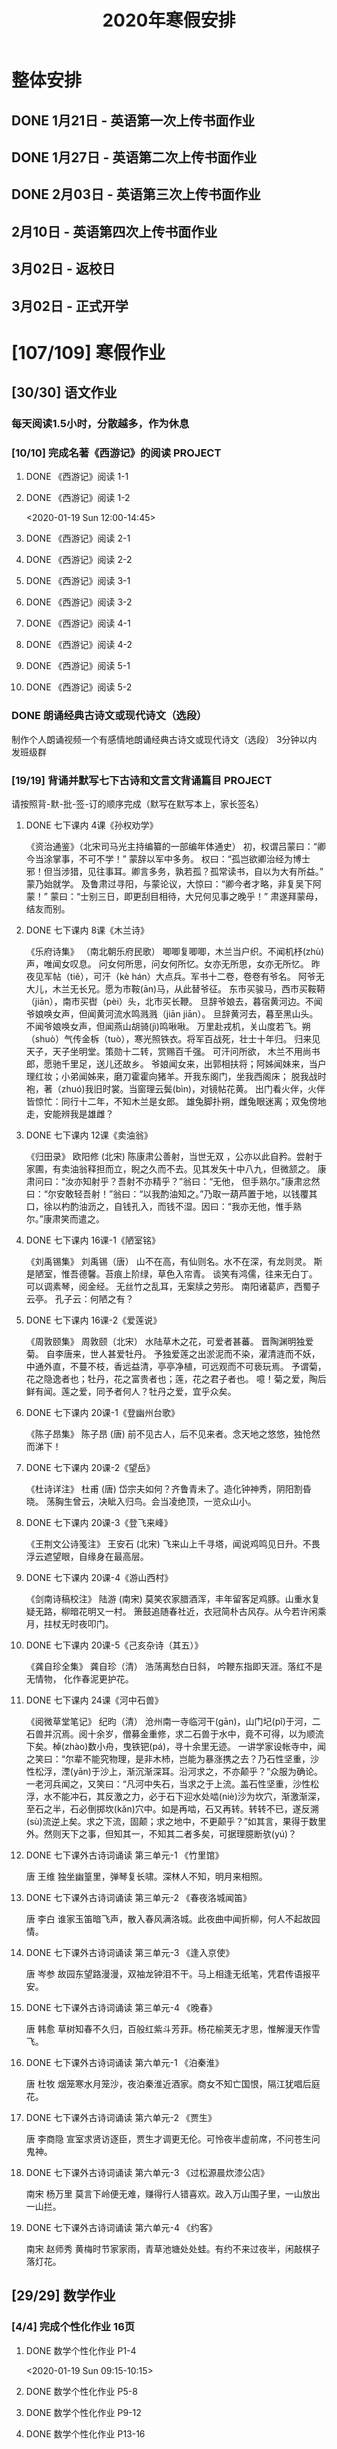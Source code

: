 #+TITLE: 2020年寒假安排
:PROPERTIES:
#+SEQ_TODO: TODO(t) INPROGRESS(p) | DONE(d) ABORT(a@/!)
#+TAGS:
#+STARTUP: logdrawer
#+STARTUP: content
#+STARTUP: hidestars
#+STARTUP: indent
#+CATEGORY: 牛牛
:END:

* 整体安排
:PROPERTIES:
:ID:       5F6BD819-3625-49A6-A429-991EFC6B6593
:END:
** DONE 1月21日 - 英语第一次上传书面作业
DEADLINE: <2020-01-20 Mon>
:PROPERTIES:
:ID:       2AC65C74-03CF-4B1C-839D-7E90CE2EFDA6
:END:
** DONE 1月27日 - 英语第二次上传书面作业
DEADLINE: <2020-01-27 Mon>
:PROPERTIES:
:ID:       4B358A62-80E1-49EF-9839-D0075987FE48
:END:
** DONE 2月03日 - 英语第三次上传书面作业
DEADLINE: <2020-02-03 Mon>
:PROPERTIES:
:ID:       BD4DE3F6-A904-4110-A745-F01FC0FCFAF0
:END:
** 2月10日 - 英语第四次上传书面作业
DEADLINE: <2020-02-10 Mon>
:PROPERTIES:
:ID:       4442725C-C914-4CF3-AA1A-EDE89ADF0753
:END:
** 3月02日 - 返校日 
DEADLINE: <2020-02-17 Mon>
:PROPERTIES:
:ID:       1A268F8A-128F-4C68-9EFB-98BD5FDA58AE
:END:
** 3月02日 - 正式开学
DEADLINE: <2020-02-17 Mon>
:PROPERTIES:
:ID:       CFEE5B29-59BD-4474-8AB5-F759FCC1626A
:END:
* [107/109] 寒假作业
:PROPERTIES:
:COOKIE_DATA: todo recursive
:ID:       75E80F08-43B9-47ED-A9B9-50689BC75786
:END:
** [30/30] 语文作业
:PROPERTIES:
:ID:       53C971E6-F0E9-4CDC-B89E-6EC874BB6FC8
:COOKIE_DATA: todo recursive
:END:
*** 每天阅读1.5小时，分散越多，作为休息
:PROPERTIES:
:ID:       CFB6ADA7-285A-4BFB-A3D4-5001980BA1DD
:END:
*** [10/10] 完成名著《西游记》的阅读                              :PROJECT:
:PROPERTIES:
:ID:       90395CD8-DA6D-48E8-9298-79801D9E82AD
:END:
:LOGBOOK:
- State "TODO"       from              [2020-01-18 Sat 21:59]
:END:
**** DONE 《西游记》阅读 1-1
SCHEDULED: <2020-01-18 Sat>
:PROPERTIES:
:ID:       6D43CD6C-A4B6-43F8-96C4-7D39B825B00D
:END:
:LOGBOOK:
- State "DONE"       from "TODO"       [2020-01-18 Sat 20:59]
- State "TODO"       from              [2020-01-18 Sat 12:40]
:END:
**** DONE 《西游记》阅读 1-2
:PROPERTIES:
:ID:       3122423A-0B33-4B56-BF63-84C87991B729
:END:
<2020-01-19 Sun 12:00-14:45>
**** DONE 《西游记》阅读 2-1
SCHEDULED: <2020-01-20 Mon 13:45-16:45>
:PROPERTIES:
:ID:       24A6785A-ED66-4AF0-892B-12E6E8A695C6
:END:
**** DONE 《西游记》阅读 2-2
SCHEDULED: <2020-01-21 Tue 12:00-14:30>
:PROPERTIES:
:ID:       59207515-1FFD-4D74-A031-DC1B3F7E9F41
:END:
**** DONE 《西游记》阅读 3-1
SCHEDULED: <2020-01-22 Wed 09:15-13:15>
:PROPERTIES:
:ID:       28CC199E-32E6-4CB1-AF28-B681D9934925
:END:
**** DONE 《西游记》阅读 3-2
SCHEDULED: <2020-01-23 Thu 09:15-12:30>
:PROPERTIES:
:ID:       1B2C7F73-3D60-4ADD-B657-85071BF92920
:END:
**** DONE 《西游记》阅读 4-1
SCHEDULED: <2020-01-23 Thu 18:45-21:00>
:PROPERTIES:
:ID:       FC3A6479-DB9F-4914-AED7-D0BEA4ADC16B
:END:
**** DONE 《西游记》阅读 4-2
SCHEDULED: <2020-01-24 Fri 11:15-15:00>
:PROPERTIES:
:ID:       DBABB94E-B3D0-4765-913A-6D198D419450
:END:
**** DONE 《西游记》阅读 5-1
SCHEDULED: <2020-01-25 Sat 10:00-13:15>
:PROPERTIES:
:ID:       8637731D-0234-4065-A7C9-508ED7FEF79B
:END:
**** DONE 《西游记》阅读 5-2
SCHEDULED: <2020-01-26 Sun 12:30-14:00>
:PROPERTIES:
:ID:       4FF5D3B3-2BAB-4B35-B62A-E233463B7CE0
:END:
*** DONE 朗诵经典古诗文或现代诗文（选段）
:PROPERTIES:
:ID:       BC962B69-31A6-42B6-A891-F145D0046561
:END:
:LOGBOOK:
- State "DONE"       from              [2020-01-18 Sat 12:45]
:END:
制作个人朗诵视频一个有感情地朗诵经典古诗文或现代诗文（选段）
3分钟以内
发班级群
*** [19/19] 背诵并默写七下古诗和文言文背诵篇目                    :PROJECT:
:PROPERTIES:
:ID:       1ACBA26E-2A81-4CEC-9723-1EC6AFE8C177
:END:
请按照背-默-批-签-订的顺序完成（默写在默写本上，家长签名）
**** DONE 七下课内 4课《孙权劝学》
SCHEDULED: <2020-01-20 Mon 20:15-21:00>
:PROPERTIES:
:ID:       24F595F6-6E1D-4023-BF65-6249EE000E00
:END:
:LOGBOOK:
- State "TODO"       from              [2020-01-18 Sat 21:31]
:END:
《资治通鉴》（北宋司马光主持编纂的一部编年体通史）
初，权谓吕蒙曰：“卿今当涂掌事，不可不学！”
蒙辞以军中多务。
权曰：“孤岂欲卿治经为博士邪！但当涉猎，见往事耳。卿言多务，孰若孤？孤常读书，自以为大有所益。”
蒙乃始就学。
及鲁肃过寻阳，与蒙论议，大惊曰：“卿今者才略，非复吴下阿蒙！”
蒙曰：“士别三日，即更刮目相待，大兄何见事之晚乎！”
肃遂拜蒙母，结友而别。
**** DONE 七下课内 8课《木兰诗》
SCHEDULED: <2020-01-21 Tue 15:00-16:30>
:PROPERTIES:
:ID:       49EC1DA1-4657-43DA-80F7-CB65A86E48A5
:END:
:LOGBOOK:
- State "TODO"       from              [2020-01-18 Sat 21:31]
:END:
《乐府诗集》 （南北朝乐府民歌）
唧唧复唧唧，木兰当户织。不闻机杼(zhù)声，唯闻女叹息。 
问女何所思，问女何所忆。女亦无所思，女亦无所忆。 昨夜见军帖（tiě），可汗（kè hán）大点兵。军书十二卷，卷卷有爷名。 阿爷无大儿，木兰无长兄。愿为市鞍(ān)马，从此替爷征。
东市买骏马，西市买鞍鞯（jiān），南市买辔（pèi）头，北市买长鞭。 旦辞爷娘去，暮宿黄河边。不闻爷娘唤女声，但闻黄河流水鸣溅溅（jiān jiān）。 旦辞黄河去，暮至黑山头。不闻爷娘唤女声，但闻燕山胡骑(jì)鸣啾啾。 
万里赴戎机，关山度若飞。朔（shuò）气传金柝（tuò），寒光照铁衣。将军百战死，壮士十年归。 
归来见天子，天子坐明堂。策勋十二转，赏赐百千强。 可汗问所欲， 木兰不用尚书郎，愿驰千里足，送儿还故乡。 
爷娘闻女来，出郭相扶将；阿姊闻妹来，当户理红妆；小弟闻姊来，磨刀霍霍向猪羊。开我东阁门，坐我西阁床； 脱我战时袍，著（zhuó)我旧时裳。当窗理云鬓(bìn)，对镜帖花黄。 出门看火伴，火伴皆惊忙：同行十二年，不知木兰是女郎。 
雄兔脚扑朔，雌兔眼迷离；双兔傍地走，安能辨我是雄雌？
**** DONE 七下课内 12课《卖油翁》
SCHEDULED: <2020-01-20 Mon 18:00-19:15>
:PROPERTIES:
:ID:       ACC369DC-48CE-4AFC-8C15-3CF2B9A01F19
:END:
《归田录》    欧阳修 (北宋)
陈康肃公善射，当世无双 ，公亦以此自矜。尝射于家圃，有卖油翁释担而立，睨之久而不去。见其发矢十中八九，但微颔之。
康肃问曰：“汝亦知射乎？吾射不亦精乎？”翁曰：“无他， 但手熟尔。”康肃忿然曰：“尔安敢轻吾射！”翁曰：“以我酌油知之。”乃取一葫芦置于地，以钱覆其口，徐以杓酌油沥之，自钱孔入，而钱不湿。因曰：“我亦无他，惟手熟尔。”康肃笑而遣之。
**** DONE 七下课内 16课-1《陋室铭》
SCHEDULED: <2020-01-22 Wed 13:30-14:15>
:PROPERTIES:
:ID:       FDDA31CE-4797-4623-8026-83C0A63181E2
:END:
《刘禹锡集》  刘禹锡（唐）
山不在高，有仙则名。水不在深，有龙则灵。
斯是陋室，惟吾德馨。苔痕上阶绿，草色入帘青。
谈笑有鸿儒，往来无白丁。
可以调素琴，阅金经。
无丝竹之乱耳，无案牍之劳形。
南阳诸葛庐，西蜀子云亭。
孔子云：何陋之有？
**** DONE 七下课内 16课-2《爱莲说》
SCHEDULED: <2020-01-23 Thu 17:15-17:45>
:PROPERTIES:
:ID:       20DF5E82-0646-456B-9789-FF974CEC0DF4
:END:
《周敦颐集》 周敦颐（北宋）
水陆草木之花，可爱者甚蕃。
晋陶渊明独爱菊。
自李唐来，世人甚爱牡丹。
予独爱莲之出淤泥而不染，濯清涟而不妖，中通外直，不蔓不枝，香远益清，亭亭净植，可远观而不可亵玩焉。
予谓菊，花之隐逸者也；牡丹，花之富贵者也；莲，花之君子者也。
噫！菊之爱，陶后鲜有闻。莲之爱，同予者何人？牡丹之爱，宜乎众矣。
**** DONE 七下课内 20课-1《登幽州台歌》
SCHEDULED: <2020-01-24 Fri 15:45-16:15>
:PROPERTIES:
:ID:       FF291542-49BA-48B0-AD2E-D97EBD786CE5
:END:
《陈子昂集》 陈子昂 (唐)
前不见古人，后不见来者。念天地之悠悠，独怆然而涕下！
**** DONE 七下课内 20课-2《望岳》
SCHEDULED: <2020-01-24 Fri 16:15-16:45>
:PROPERTIES:
:ID:       1EE018A5-A6CF-4109-9D66-BD121370EDC7
:END:
《杜诗详注》  杜甫 (唐)
岱宗夫如何？齐鲁青未了。造化钟神秀，阴阳割昏晓。
荡胸生曾云，决眦入归鸟。会当凌绝顶，一览众山小。
**** DONE 七下课内 20课-3《登飞来峰》
SCHEDULED: <2020-01-25 Sat 15:15-15:45>
:PROPERTIES:
:ID:       D8742D6F-CC66-4280-A396-D0910E6C8A2C
:END:
《王荆文公诗笺注》  王安石 (北宋)
飞来山上千寻塔，闻说鸡鸣见日升。不畏浮云遮望眼，自缘身在最高层。
**** DONE 七下课内 20课-4《游山西村》
SCHEDULED: <2020-01-25 Sat 15:45-16:15>
:PROPERTIES:
:ID:       4425EFD1-D7CE-4749-B5B0-6DBF56701060
:END:
《剑南诗稿校注》  陆游 (南宋)
莫笑农家腊酒浑，丰年留客足鸡豚。山重水复疑无路，柳暗花明又一村。
箫鼓追随春社近，衣冠简朴古风存。从今若许闲乘月，拄杖无时夜叩门。
**** DONE 七下课内 20课-5《己亥杂诗（其五）》
SCHEDULED: <2020-01-26 Sun 10:00-10:30>
:PROPERTIES:
:ID:       7457FAD2-894B-4EB5-AD95-4F93AB6FDF11
:END:
《龚自珍全集》 龚自珍（清）
浩荡离愁白日斜， 吟鞭东指即天涯。落红不是无情物， 化作春泥更护花。
**** DONE 七下课内 24课《河中石兽》
SCHEDULED: <2020-01-26 Sun 10:30-11:45>
:PROPERTIES:
:ID:       C1BCA3E2-C264-4CD3-A6A9-AD2D2D2F3E75
:END:
:LOGBOOK:
- State "TODO"       from              [2020-01-18 Sat 21:41]
:END:
《阅微草堂笔记》 纪昀（清）
沧州南一寺临河干(gān)，山门圮(pǐ)于河，二石兽并沉焉。阅十余岁，僧募金重修，求二石兽于水中，竟不可得，以为顺流下矣。棹(zhào)数小舟，曳铁钯(pá)，寻十余里无迹。
一讲学家设帐寺中，闻之笑曰：“尔辈不能究物理，是非木杮，岂能为暴涨携之去？乃石性坚重，沙性松浮，湮(yān)于沙上，渐沉渐深耳。沿河求之，不亦颠乎？”众服为确论。
一老河兵闻之，又笑曰：“凡河中失石，当求之于上流。盖石性坚重，沙性松浮，水不能冲石，其反激之力，必于石下迎水处啮(niè)沙为坎穴，渐激渐深，至石之半，石必倒掷坎(kǎn)穴中。如是再啮，石又再转。转转不已，遂反溯(sù)流逆上矣。求之下流，固颠；求之地中，不更颠乎？”如其言，果得于数里外。然则天下之事，但知其一，不知其二者多矣，可据理臆断欤(yú)？
**** DONE 七下课外古诗词诵读 第三单元-1 《竹里馆》
SCHEDULED: <2020-01-27 Mon 10:00-10:15>
:PROPERTIES:
:ID:       8A2D7A15-5108-4375-AC6E-127925CA2318
:END:
:LOGBOOK:
- State "TODO"       from              [2020-01-18 Sat 22:02]
:END:
唐  王维
独坐幽篁里，弹琴复长啸。深林人不知，明月来相照。
**** DONE 七下课外古诗词诵读 第三单元-2 《春夜洛城闻笛》
SCHEDULED: <2020-01-27 Mon 10:15-10:30>
:PROPERTIES:
:ID:       A6B322D0-6988-4F7F-8607-DC03D750E48F
:END:
:LOGBOOK:
- State "TODO"       from              [2020-01-18 Sat 22:03]
:END:
唐   李白
谁家玉笛暗飞声，散入春风满洛城。此夜曲中闻折柳，何人不起故园情。
**** DONE 七下课外古诗词诵读 第三单元-3 《逢入京使》
SCHEDULED: <2020-01-27 Mon 10:30-10:45>
:PROPERTIES:
:ID:       875470A1-C8B0-4EA2-A186-0FA0083BB581
:END:
:LOGBOOK:
- State "TODO"       from              [2020-01-18 Sat 22:03]
:END:
唐  岑参
故园东望路漫漫，双袖龙钟泪不干。马上相逢无纸笔，凭君传语报平安。
**** DONE 七下课外古诗词诵读 第三单元-4 《晚春》
SCHEDULED: <2020-01-27 Mon 10:45-11:00>
:PROPERTIES:
:ID:       7554642A-B987-465F-91F2-6E59351AE3A2
:END:
:LOGBOOK:
- State "TODO"       from              [2020-01-18 Sat 22:03]
:END:
唐   韩愈
草树知春不久归，百般红紫斗芳菲。杨花榆荚无才思，惟解漫天作雪飞。
**** DONE 七下课外古诗词诵读 第六单元-1 《泊秦淮》
SCHEDULED: <2020-01-28 Tue 14:00-14:45>
:PROPERTIES:
:ID:       8BECCDD2-B45B-4C6C-9E81-191B28850111
:END:
:LOGBOOK:
- State "TODO"       from              [2020-01-18 Sat 22:08]
:END:
唐   杜牧
烟笼寒水月笼沙，夜泊秦淮近酒家。商女不知亡国恨，隔江犹唱后庭花。
**** DONE 七下课外古诗词诵读 第六单元-2 《贾生》
SCHEDULED: <2020-01-28 Tue 14:00-14:45>
:PROPERTIES:
:ID:       579BFE87-BC51-4363-8BC9-F856A9273F35
:END:
:LOGBOOK:
- State "TODO"       from              [2020-01-18 Sat 22:09]
:END:
唐  李商隐
宣室求贤访逐臣，贾生才调更无伦。可怜夜半虚前席，不问苍生问鬼神。
**** DONE 七下课外古诗词诵读 第六单元-3 《过松源晨炊漆公店》
SCHEDULED: <2020-01-28 Tue 14:00-14:45>
:PROPERTIES:
:ID:       997B46EE-F4BC-4652-A8CC-901E91908EB7
:END:
:LOGBOOK:
- State "TODO"       from              [2020-01-18 Sat 22:10]
:END:
南宋 杨万里
莫言下岭便无难，赚得行人错喜欢。政入万山围子里，一山放出一山拦。
**** DONE 七下课外古诗词诵读 第六单元-4 《约客》
SCHEDULED: <2020-01-28 Tue 14:00-14:45>
:PROPERTIES:
:ID:       24D84536-94B3-4159-AB5E-8F89B2D896D8
:END:
:LOGBOOK:
- State "TODO"       from              [2020-01-18 Sat 22:09]
:END:
南宋 赵师秀
黄梅时节家家雨，青草池塘处处蛙。有约不来过夜半，闲敲棋子落灯花。
** [29/29] 数学作业
:PROPERTIES:
:ID:       FA77F583-A811-4954-969A-3B673A20AD3E
:COOKIE_DATA: todo recursive
:END:
*** [4/4] 完成个性化作业 16页
:PROPERTIES:
:ID:       5B61412A-8254-475F-B7A9-2BA9465B0FE5
:END:
**** DONE 数学个性化作业 P1-4
:PROPERTIES:
:ID:       3F1D77CF-B97C-4074-B4CA-1E1316BA4FF2
:END:
<2020-01-19 Sun 09:15-10:15>
:PROPERTIES:
:ID:       222C34F6-9559-40EE-8337-BB958081FA69
:END:
:LOGBOOK:
- State "DONE"       from "TODO"       [2020-01-19 Sun 14:21]
- State "TODO"       from              [2020-01-18 Sat 22:21]
:END:
**** DONE 数学个性化作业 P5-8
:PROPERTIES:
:ID:       E7ADDA8F-0AA5-48BD-8E9B-661AD36DC258
:END:
:LOGBOOK:
- State "TODO"       from              [2020-01-18 Sat 22:21]
:END:
**** DONE 数学个性化作业 P9-12
SCHEDULED: <2020-01-28 Tue 10:45-11:30>
:PROPERTIES:
:ID:       F984ADC6-0F52-43C7-A2AD-779D410015DD
:END:
:LOGBOOK:
- State "TODO"       from              [2020-01-18 Sat 22:21]
:END:
**** DONE 数学个性化作业 P13-16
SCHEDULED: <2020-01-29 Wed 12:15-13:00>
:PROPERTIES:
:ID:       B9EBEE99-31E1-469A-BBF0-D20478B35E3F
:END:
*** [18/18] 预习7下全部和八上19.1和19.2
:PROPERTIES:
:ID:       ABDFF9B7-51C0-4783-B66D-D3C8AAB2DDD2
:END:
- 要求
  - 教科书书本上的例题一定要做完之后再对照每一步（可以写上章节和题号不抄题），严格按照书上步骤不断完善。
  - 千万不能抄例题，每个孩子要自觉一点；
  - 教科书书本上的课后练习也要完全模仿例题的格式和步骤书写。
**** DONE 数学预习-1
:PROPERTIES:
:ID:       68184C26-B28A-4A33-9EDF-27544D5B092D
:END:
:LOGBOOK:
- State "DONE"       from "TODO"       [2020-01-18 Sat 22:27]
- State "TODO"       from              [2020-01-18 Sat 22:26]
:END:
**** DONE 数学预习-2
:PROPERTIES:
:ID:       BC352D55-5335-46FA-AD33-4D2281AE0E4A
:END:
:LOGBOOK:
- State "DONE"       from "TODO"       [2020-01-18 Sat 22:46]
- State "TODO"       from              [2020-01-18 Sat 22:27]
:END:
**** DONE 数学预习-3
SCHEDULED: <2020-01-19 Sun 15:00-15:30>
:PROPERTIES:
:ID:       87DF8AE7-AE05-4751-B7F0-C48610FAE555
:END:
:LOGBOOK:
- State "TODO"       from              [2020-01-18 Sat 22:27]
:END:
**** DONE 数学预习-4
SCHEDULED: <2020-01-19 Sun 15:30-16:00>
:PROPERTIES:
:ID:       232C6CC5-6AF9-4443-8F7D-0A144709847F
:END:
:LOGBOOK:
- State "TODO"       from              [2020-01-18 Sat 22:27]
:END:
**** DONE 数学预习-5
SCHEDULED: <2020-01-20 Mon 19:15-19:45>
:PROPERTIES:
:ID:       723F08F7-266E-452A-AD0B-5E32C26A44EB
:END:
:LOGBOOK:
- State "TODO"       from              [2020-01-18 Sat 22:27]
:END:
**** DONE 数学预习-6
SCHEDULED: <2020-01-20 Mon 19:45-20:15>
:PROPERTIES:
:ID:       DC943331-33BB-4710-BE32-780A25DEF261
:END:
:LOGBOOK:
- State "TODO"       from              [2020-01-18 Sat 22:27]
:END:
**** DONE 数学预习-7
SCHEDULED: <2020-01-21 Tue 19:15-20:00>
:PROPERTIES:
:ID:       649F0DC3-3041-40FF-BD40-B05CDA7DE937
:END:
:LOGBOOK:
- State "TODO"       from              [2020-01-18 Sat 22:27]
:END:
**** DONE 数学预习-8
SCHEDULED: <2020-01-21 Tue 20:00-20:45>
:PROPERTIES:
:ID:       E2A963E5-E11B-4CD6-9753-108F7350DB43
:END:
:LOGBOOK:
- State "TODO"       from              [2020-01-18 Sat 22:27]
:END:
**** DONE 数学预习-9
SCHEDULED: <2020-01-22 Wed 21:00-21:45>
:PROPERTIES:
:ID:       10BB96FF-9BDB-4FBC-8968-7B2B81827D40
:END:
:LOGBOOK:
- State "TODO"       from              [2020-01-18 Sat 22:27]
:END:
**** DONE 数学预习-10
SCHEDULED: <2020-01-23 Thu 16:00-16:45>
:PROPERTIES:
:ID:       CEAFF6D1-AEBA-4B46-A903-C8C194EBBF89
:END:
:LOGBOOK:
- State "TODO"       from              [2020-01-18 Sat 22:27]
:END:
**** DONE 数学预习-11
SCHEDULED: <2020-01-23 Thu 16:45-17:15>
:PROPERTIES:
:ID:       9F5D0904-B455-40D6-ABDC-1F2BB5719DE6
:END:
:LOGBOOK:
- State "TODO"       from              [2020-01-18 Sat 22:27]
:END:
**** DONE 数学预习-12
SCHEDULED: <2020-01-24 Fri 15:15-15:45>
:PROPERTIES:
:ID:       F37BA0C1-89B1-48B9-A304-61D046B58FBA
:END:
:LOGBOOK:
- State "TODO"       from              [2020-01-18 Sat 22:27]
:END:
**** DONE 数学预习-13
SCHEDULED: <2020-01-25 Sat 14:00-14:45>
:PROPERTIES:
:ID:       D96527E9-5BD1-4434-9FD8-5C4F1F1DD833
:END:
:LOGBOOK:
- State "TODO"       from              [2020-01-18 Sat 22:27]
:END:
**** DONE 数学预习-14
SCHEDULED: <2020-01-26 Sun 15:30-15:45>
:PROPERTIES:
:ID:       838B7918-E245-46B8-ACA8-AA8640CDA8EB
:END:
:LOGBOOK:
- State "TODO"       from              [2020-01-18 Sat 22:27]
:END:
**** DONE 数学预习-15
SCHEDULED: <2020-01-27 Mon 14:15-14:30>
:PROPERTIES:
:ID:       5CA0FAB6-82CC-4E77-B7BB-CBB049296846
:END:
:LOGBOOK:
- State "TODO"       from              [2020-01-18 Sat 22:27]
:END:
**** DONE 数学预习-16
SCHEDULED: <2020-01-28 Tue 13:00-13:30>
:PROPERTIES:
:ID:       F4CC9D08-4E28-4613-8E5E-E3B1B7410720
:END:
:LOGBOOK:
- State "TODO"       from              [2020-01-18 Sat 22:27]
:END:
**** DONE 数学预习-17
SCHEDULED: <2020-01-29 Wed 13:30-14:00>
:PROPERTIES:
:ID:       A6D92E0B-234D-47FC-93F6-F21AE39B22D1
:END:
**** DONE 数学预习-18
SCHEDULED: <2020-01-30 Thu 12:30-13:00>
:PROPERTIES:
:ID:       69865A83-DB1B-4A7F-9BA3-6F912AD3927E
:END:
*** [7/7] 完成A班作业 12页
:PROPERTIES:
:ID:       1149CBFA-E822-44E2-B49E-BFF16964716D
:END:
**** DONE 数学A班作业 1-2 页
SCHEDULED: <2020-01-27 Mon 12:30-13:15>
:PROPERTIES:
:ID:       1E6D31A4-8B9D-4B21-A39B-9D46D9133448
:END:
:LOGBOOK:
- State "TODO"       from              [2020-01-19 Sun 09:41]
:END:
**** DONE 数学A班作业 3-4 页
SCHEDULED: <2020-01-28 Tue 12:15-13:00>
:PROPERTIES:
:ID:       BE4F0522-3A93-4ECC-9775-A89979725FA0
:END:
:LOGBOOK:
- State "TODO"       from              [2020-01-19 Sun 09:41]
:END:
**** DONE 数学A班作业 5-6 页
SCHEDULED: <2020-01-29 Wed 13:00-13:30>
:PROPERTIES:
:ID:       E5C41C5F-9C6C-4075-B530-C1F480C79EE0
:END:
**** DONE 数学A班作业 7-8 页
SCHEDULED: <2020-01-30 Thu 13:15-14:00>
:PROPERTIES:
:ID:       727F9642-9A02-4EC9-85F8-B5016644E200
:END:
:LOGBOOK:
- State "TODO"       from              [2020-01-19 Sun 09:41]
:END:
**** DONE 数学A班作业 9-10 页
SCHEDULED: <2020-01-31 Fri 13:00-14:15>
:PROPERTIES:
:ID:       B830FB87-BD2A-4AB2-B04A-D90EA8635C6E
:END:
:LOGBOOK:
- State "TODO"       from              [2020-01-19 Sun 09:41]
:END:
**** DONE 数学A班作业 11 页
SCHEDULED: <2020-02-01 Sat 11:30-12:00>
:PROPERTIES:
:ID:       615DEC32-8615-403F-BEEA-595E38F62919
:END:
**** DONE 数学A班作业 12 页
SCHEDULED: <2020-02-02 Sun 10:45-11:45>
:PROPERTIES:
:ID:       ED9B5788-A0E3-47B8-A8DC-5089B04698F5
:END:
** [38/38] 英语作业
:PROPERTIES:
:ID:       BEE8C0DC-AFF0-4150-86AE-A6131DAF13D0
:COOKIE_DATA: todo recursive
:END:
*** [14/14] SSP寒假合订本14天                                     :PROJECT:
:PROPERTIES:
:ID:       699AE975-6CC9-432D-9F2E-653F8D3443EA
:END:
每天完成2篇相关文章阅读和读后全部练习。文中要求圈划重要词组
- *A本*摘抄* 10个词组+2句好句（中英文）。
- *B本家默* Word Power所有单词词组，每行4个，自批，订正4遍，家长签名。
**** DONE SSP寒假合订本 1/14
SCHEDULED: <2020-01-19 Sun 16:15-17:15>
:PROPERTIES:
:ID:       140668DB-725C-497E-BA80-A3A4E021E7B9
:END:
:LOGBOOK:
- State "TODO"       from              [2020-01-18 Sat 22:17]
:END:
**** DONE SSP寒假合订本 2/14
SCHEDULED: <2020-01-19 Sun 18:15-19:00>
:PROPERTIES:
:ID:       0254C7C7-977D-4E7B-9D06-8175E911FC9C
:END:
:LOGBOOK:
- State "TODO"       from              [2020-01-18 Sat 22:17]
:END:
**** DONE SSP寒假合订本 3/14
SCHEDULED: <2020-01-20 Mon 12:00-12:45>
:PROPERTIES:
:ID:       A13843F0-A211-4244-B6A4-CE048B30CAD8
:END:
:LOGBOOK:
- State "TODO"       from              [2020-01-18 Sat 22:17]
:END:
**** DONE SSP寒假合订本 4/14
SCHEDULED: <2020-01-20 Mon 12:45-13:30>
:PROPERTIES:
:ID:       81DC24F1-B053-4F85-98BB-99FFAC7827AA
:END:
:LOGBOOK:
- State "TODO"       from              [2020-01-18 Sat 22:17]
:END:
**** DONE SSP寒假合订本 5/14
SCHEDULED: <2020-01-22 Wed 20:30-21:00>
:PROPERTIES:
:ID:       8888C70B-7E00-41CD-9681-94CF98123FBF
:END:
:LOGBOOK:
- State "TODO"       from              [2020-01-18 Sat 22:17]
:END:
**** DONE SSP寒假合订本 6/14
SCHEDULED: <2020-01-23 Thu 21:00-21:45>
:PROPERTIES:
:ID:       E1BA19AF-E73A-4F48-A264-6680C1FA661D
:END:
:LOGBOOK:
- State "TODO"       from              [2020-01-18 Sat 22:17]
:END:
**** DONE SSP寒假合订本 7/14
SCHEDULED: <2020-01-24 Fri 16:45-17:00>
:PROPERTIES:
:ID:       B07EC9B2-F81B-4F44-8B22-F57C0969BF36
:END:
:LOGBOOK:
- State "TODO"       from              [2020-01-18 Sat 22:17]
:END:
**** DONE SSP寒假合订本 8/14
SCHEDULED: <2020-01-25 Sat 13:15-14:00>
:PROPERTIES:
:ID:       02E9045B-8A51-4D38-B0F9-34D91150D27C
:END:
:LOGBOOK:
- State "TODO"       from              [2020-01-18 Sat 22:17]
:END:
**** DONE SSP寒假合订本 9/14
SCHEDULED: <2020-01-26 Sun 14:00-14:30>
:PROPERTIES:
:ID:       2E61FB8E-653B-4F7A-B351-C177EC08E1BF
:END:
:LOGBOOK:
- State "TODO"       from              [2020-01-18 Sat 22:17]
:END:
**** DONE SSP寒假合订本 10/14
SCHEDULED: <2020-01-27 Mon 13:15-13:45>
:PROPERTIES:
:ID:       4F9D11E4-2F6C-4F9F-A95C-F8C03479DB31
:END:
:LOGBOOK:
- State "TODO"       from              [2020-01-18 Sat 22:17]
:END:
**** DONE SSP寒假合订本 11/14
SCHEDULED: <2020-01-28 Tue 13:30-14:00>
:PROPERTIES:
:ID:       705E0609-CA9A-4BCC-9781-5847CC7602D1
:END:
:LOGBOOK:
- State "TODO"       from              [2020-01-18 Sat 22:17]
:END:
**** DONE SSP寒假合订本 12/14
SCHEDULED: <2020-01-29 Wed 10:15-11:30>
:PROPERTIES:
:ID:       75E9029C-AF01-4DCB-8BED-019CC3DA5BE8
:END:
**** DONE SSP寒假合订本 13/14
SCHEDULED: <2020-01-30 Thu 10:15-11:15>
:PROPERTIES:
:ID:       0B1078F9-F766-405C-92E6-A0C825FE7EC9
:END:
:LOGBOOK:
- State "TODO"       from              [2020-01-18 Sat 22:17]
:END:
**** DONE SSP寒假合订本 14/14
SCHEDULED: <2020-01-31 Fri 10:15-11:15>
:PROPERTIES:
:ID:       81AD7242-00DD-4B37-838F-26EA85CE7D0E
:END:
:LOGBOOK:
- State "TODO"       from              [2020-01-18 Sat 22:17]
:END:
*** [9/9] B本选默中考英语词汇手册P1-66单词部分                    :PROJECT:
:PROPERTIES:
:ID:       27D00B92-A45A-4215-BD80-C3ECF4364285
:END:
- 要求
  - 选择易错，易混淆单词
  - 每天30个
  - 每行4个
  - 自批，订正4遍
  - 家长签名
**** DONE 中考英语词汇手册-单词默写-P1-7
:PROPERTIES:
:ID:       6388032C-8D26-456F-ABFE-F0F91130C0C6
:END:
:LOGBOOK:
<2020-01-19 Sun 10:20-11:00>
- State "TODO"       from              [2020-01-18 Sat 20:41]
:END:
**** DONE 中考英语词汇手册-单词默写-P8-14
SCHEDULED: <2020-01-20 Mon 08:45-09:30>
:PROPERTIES:
:ID:       6E460BF8-3679-416A-B6DB-8523EB3EDFDF
:END:
:LOGBOOK:
- State "TODO"       from              [2020-01-18 Sat 20:46]
:END:
**** DONE 中考英语词汇手册-单词默写-P15-21
SCHEDULED: <2020-01-21 Tue 18:45-19:15>
:PROPERTIES:
:ID:       C95793FF-DD48-41F0-8552-7716E9315A30
:END:
:LOGBOOK:
- State "TODO"       from              [2020-01-18 Sat 20:46]
:END:
**** DONE 中考英语词汇手册-单词默写-P22-28
SCHEDULED: <2020-01-21 Tue 18:15-18:45>
:PROPERTIES:
:ID:       A32F52EB-6C23-4BA8-B207-5A01743B4EB4
:END:
:LOGBOOK:
- State "TODO"       from              [2020-01-18 Sat 20:49]
:END:
**** DONE 中考英语词汇手册-单词默写-P29-35
SCHEDULED: <2020-01-22 Wed 14:30-15:15>
:PROPERTIES:
:ID:       1CC70C94-1926-42E0-B958-001BF3C5513D
:END:
:LOGBOOK:
- State "TODO"       from              [2020-01-18 Sat 20:49]
:END:
**** DONE 中考英语词汇手册-单词默写-P37-42
SCHEDULED: <2020-01-23 Thu 15:00-15:45>
:PROPERTIES:
:ID:       85569D5A-3FE3-433D-A81E-0C6D2B5241B2
:END:
:LOGBOOK:
- State "TODO"       from              [2020-01-18 Sat 20:49]
:END:
**** DONE 中考英语词汇手册-单词默写-P43-49
SCHEDULED: <2020-01-23 Thu 13:30-14:15>
:PROPERTIES:
:ID:       866DC77D-B0B0-4A8B-A702-48043C0D7554
:END:
:LOGBOOK:
- State "TODO"       from              [2020-01-18 Sat 20:49]
:END:
**** DONE 中考英语词汇手册-单词默写-P50-56
SCHEDULED: <2020-01-23 Thu 18:15-18:45>
:PROPERTIES:
:ID:       B25317AE-3E83-46C8-A339-281108F96A74
:END:
:LOGBOOK:
- State "TODO"       from              [2020-01-18 Sat 20:49]
:END:
**** DONE 中考英语词汇手册-单词默写-P57-66
SCHEDULED: <2020-01-24 Fri 10:00-11:00>
:PROPERTIES:
:ID:       DF264AC8-8A60-4987-B42A-6779792F0FE8
:END:
:LOGBOOK:
- State "TODO"       from "TODO"       [2020-01-18 Sat 20:50]
:END:
*** [11/11] B本全默中考英语词汇手册P67-72词组部分
:PROPERTIES:
:ID:       1F103231-9A02-486A-8664-465964F32570
:END:
- 要求
  - 每天30个
  - 每行4个
  - 自批，订正4遍
  - 家长签名
**** DONE 中考英语词汇手册-词组默写-1
SCHEDULED: <2020-01-19 Sun 16:14-15:15>
:PROPERTIES:
:ID:       3583BD6D-7321-4FBF-8BB8-077A552E3433
:END:
:LOGBOOK:
- State "TODO"       from              [2020-01-18 Sat 22:54]
:END:
**** DONE 中考英语词汇手册-词组默写-2
SCHEDULED: <2020-01-20 Mon 10:15-11:00>
:PROPERTIES:
:ID:       6B7C4E5D-7020-4D86-9B79-635C44A951FA
:END:
:LOGBOOK:
- State "TODO"       from              [2020-01-18 Sat 22:54]
:END:
**** DONE 中考英语词汇手册-词组默写-3
SCHEDULED: <2020-01-21 Tue 10:00-10:30>
:PROPERTIES:
:ID:       BBE223E4-BD9F-43FB-B3F1-6409336350CE
:END:
:LOGBOOK:
- State "TODO"       from              [2020-01-18 Sat 22:54]
:END:
**** DONE 中考英语词汇手册-词组默写-4
SCHEDULED: <2020-01-21 Tue 10:30-11:00>
:PROPERTIES:
:ID:       888AE6F3-73DA-4721-9104-65803D213BB2
:END:
**** DONE 中考英语词汇手册-词组默写-5
SCHEDULED: <2020-01-22 Wed 15:15-16:00>
:PROPERTIES:
:ID:       466AF4C9-B291-4AA7-A1F4-FDF09EE9A4AE
:END:
**** DONE 中考英语词汇手册-词组默写-6
SCHEDULED: <2020-01-23 Thu 14:15-15:00>
:PROPERTIES:
:ID:       5C4B5C0F-2F0D-4FC1-9CF3-4DCCC0F169C3
:END:
**** DONE 中考英语词汇手册-词组默写-7
SCHEDULED: <2020-01-23 Thu 12:45-13:30>
:PROPERTIES:
:ID:       FE4E315B-854F-42CF-8CAA-37393C089F41
:END:
**** DONE 中考英语词汇手册-词组默写-8
SCHEDULED: <2020-01-24 Fri 17:05-17:35>
:PROPERTIES:
:ID:       3180CB17-277A-4889-A668-EAA1CDD35610
:END:
**** DONE 中考英语词汇手册-词组默写-9
SCHEDULED: <2020-01-25 Sat 14:45-15:15>
:PROPERTIES:
:ID:       D0A47701-17CE-4A16-9CD9-6F26B41EB17F
:END:
**** DONE 中考英语词汇手册-词组默写-10
SCHEDULED: <2020-01-26 Sun 15:00-15:30>
:PROPERTIES:
:ID:       85EB09D3-A21E-4CC1-AFAE-D416B3E325BD
:END:
**** DONE 中考英语词汇手册-词组默写-11
SCHEDULED: <2020-01-27 Mon 11:00-11:30>
:PROPERTIES:
:ID:       82600AE5-5529-4CBC-8B2B-7C7BD87C9486
:END:
*** [4/4] 背诵打卡7B课本中的4篇文章
:PROPERTIES:
:ID:       7DCD9A99-7428-40BA-BE53-9E52B47F9D62
:END:
要求：熟练背诵，自设2个问题，自问自答
**** DONE The happy farmer and his wife (P32)
SCHEDULED: <2020-01-17 Fri>
:PROPERTIES:
:ID:       F9D4752F-A33C-4959-97A1-DE5D0C1FA9AF
:END:
:LOGBOOK:
- State "DONE"       from "TODO"       [2020-01-18 Sat 20:57]
- State "TODO"       from              [2020-01-18 Sat 20:56]
:END:
**** DONE poem (P38)
SCHEDULED: <2020-01-18 Sat>
:PROPERTIES:
:ID:       DA4C7889-8FB2-4748-92F8-348C4F6C1172
:END:
:LOGBOOK:
- State "DONE"       from "TODO"       [2020-01-18 Sat 20:57]
- State "TODO"       from              [2020-01-18 Sat 20:56]
:END:
**** DONE Mr.Sun and Mr.Wind (P60)
SCHEDULED: <2020-01-18 Sat>
:PROPERTIES:
:ID:       16A9BB54-4A46-4A36-8EAA-126840BBFEEE
:END:
:LOGBOOK:
- State "DONE"       from "TODO"       [2020-01-18 Sat 20:57]
- State "TODO"       from              [2020-01-18 Sat 20:56]
:END:
**** DONE The Airport Express (P77)
SCHEDULED: <2020-01-18 Sat>
:PROPERTIES:
:ID:       264D6635-2FBB-412F-A871-3A64AFE87F0D
:END:
:LOGBOOK:
- State "DONE"       from "TODO"       [2020-01-18 Sat 20:58]
- State "TODO"       from              [2020-01-18 Sat 20:56]
:END:
** [6/6] 物理作业
:PROPERTIES:
:ID:       F8F2312A-63D7-47BA-9D1A-750FD163CFD7
:COOKIE_DATA: todo recursive
:END:
*** [3/3] 物理个性化作业 11页
:PROPERTIES:
:ID:       C69C311D-311C-4F48-BA7B-22A870983A32
:END:
**** DONE 物理个性化作业 1-4 页
SCHEDULED: <2020-01-18 Sat>
:PROPERTIES:
:ID:       F7A9F8F4-B006-42F7-B9E2-F0E5E7A031F6
:END:
:LOGBOOK:
- State "DONE"       from "TODO"       [2020-01-19 Sun 09:39]
- State "TODO"       from              [2020-01-19 Sun 09:38]
:END:
**** DONE 物理个性化作业 5-8 页
SCHEDULED: <2020-01-27 Mon 13:45-14:15>
:PROPERTIES:
:ID:       18F5DFA0-B91D-4591-A21A-A4018794564C
:END:
:LOGBOOK:
- State "TODO"       from              [2020-01-19 Sun 09:38]
:END:
**** DONE 物理个性化作业 9-11 页
SCHEDULED: <2020-01-28 Tue 10:00-10:45>
:PROPERTIES:
:ID:       893B7572-F4ED-4D02-852B-D63EC84B88D3
:END:
:LOGBOOK:
- State "TODO"       from              [2020-01-19 Sun 09:38]
:END:
*** [3/3] 物理预习3章
:PROPERTIES:
:ID:       1D780DAA-D9C1-4737-A730-F048F5498EBD
:END:
**** DONE 物理预习3章 1/3
SCHEDULED: <2020-01-20 Mon 21:00-21:30>
:PROPERTIES:
:ID:       5D7D2BB6-82DA-4495-990E-AAE89FD8CF23
:END:
:LOGBOOK:
- State "TODO"       from              [2020-01-19 Sun 09:39]
:END:
**** DONE 物理预习3章 2/3
SCHEDULED: <2020-01-21 Tue 16:30-17:00>
:PROPERTIES:
:ID:       EF841929-B0B9-46BB-93E2-00882233144E
:END:
:LOGBOOK:
- State "TODO"       from              [2020-01-19 Sun 09:39]
:END:
**** DONE 物理预习3章 3/3
SCHEDULED: SCHEDULED: <2020-01-22 Wed 16:00-16:30>
:PROPERTIES:
:ID:       D8E92ABB-FA3D-4585-BF99-723165E10CC3
:END:
:LOGBOOK:
- State "TODO"       from              [2020-01-19 Sun 09:39]
:END:

** [4/6] 实践作业
:PROPERTIES:
:ID:       464DA630-796C-4E03-BAFF-89F907364AAE
:COOKIE_DATA: todo recursive
:END:
*** [1/3] 雏鹰活动个人                                            :PROJECT:
:PROPERTIES:
:ID:       56B74642-5D38-4A29-AAAB-1240FDB44DEE
:END:
**** TODO 雏鹰活动一: 写福字
:PROPERTIES:
:ID:       B24AC544-4F37-4D3E-9519-AD52F7209CC9
:END:
:LOGBOOK:
- State "TODO"       from              [2020-01-18 Sat 12:28]
:END:
**** DONE 雏鹰果冻二: 折纸
SCHEDULED: <2020-01-19 Sun 19:00-20:00>
:PROPERTIES:
:ID:       E8B6D93B-77AC-42F6-A7FC-A1B4813C3C73
:END:
:LOGBOOK:
- State "TODO"       from              [2020-01-18 Sat 12:28]
:END:
**** TODO 雏鹰活动成果提交
:PROPERTIES:
:ID:       51355A38-C134-4EB3-8F32-2F7FB1265997
:END:
- 提交要求
  1. 在大文件名上标明自己的名字
  2. 在大文件里添加两个小文件，分别也标明名字和活动编号（比如：刘储阁 活动1/刘储阁 活动2）
  3. 在小文件里也放上材料，和我发的第三张纸要求一样。
*** [3/3] 社区活动                                                :PROJECT:
:PROPERTIES:
:ID:       33419FD4-2774-4DA9-BF16-2C2306D83C3D
:END:
**** DONE 提交材料到社区
:PROPERTIES:
:ID:       7073D241-3FB5-4909-830A-6ED30C40D9C6
:END:
:LOGBOOK:
- State "DONE"       from "TODO"       [2020-01-18 Sat 12:30]
- State "TODO"       from              [2020-01-18 Sat 12:30]
:END:
**** ABORT 参加社区活动
SCHEDULED: <2020-01-21 Tue>
:PROPERTIES:
:ID:       7281EC4E-C4B0-4737-B5CC-A23A91AC82E6
:END:
:LOGBOOK:
- State "ABORT"      from "TODO"       [2020-01-20 Mon 22:55] \\
  回海宁不参加了
- State "TODO"       from              [2020-01-18 Sat 12:30]
:END:
**** ABORT 从社区把资料取回来
:PROPERTIES:
:ID:       D74C25B8-A1D0-4521-A9CE-8925C5CCD8C4
:END:
:LOGBOOK:
- State "ABORT"      from "TODO"       [2020-01-30 Thu 15:08] \\
  不需要提交了
- State "TODO"       from              [2020-01-18 Sat 12:30]
:END:
* [28/44] 寒假附加作业
:PROPERTIES:
:COOKIE_DATA: todo recursive
:ID:       665C7DA0-1136-4620-B13E-678A06185467
:END:
** [27/42] 语文
:PROPERTIES:
:COOKIE_DATA: todo recursive
:ID:       C87F16DC-1041-4855-91AB-C56F2AF04E39
:END:
*** [8/19] 每日背诵打卡
:PROPERTIES:
:ID:       5FBB0242-B534-4B8C-8DDA-FEFDDFE507D0
:END:
**** DONE 背诵打卡 [[七下课内 4课《孙权劝学》][《孙权劝学》]]
SCHEDULED: <2020-01-29 Wed>
:PROPERTIES:
:ID:       EDD81079-5634-4B85-BC7E-67230CB5ACE0
:END:
**** DONE 背诵打卡 [[七下课内 8课《木兰诗》][《木兰诗》]]
SCHEDULED: <2020-01-30 Thu>
:PROPERTIES:
:ID:       AA09423C-2F13-4749-A924-CF32E2DB5432
:END:
**** DONE 背诵打卡 [[七下课内 12课《卖油翁》][《卖油翁》]]
SCHEDULED: <2020-01-31 Fri 22:15-22:45>
:PROPERTIES:
:ID:       3BDB3EF5-8AB4-456B-90FA-35E01CC5DF49
:END:
**** DONE 背诵打卡 [[七下课内 16课-1《陋室铭》][《陋室铭》]]
SCHEDULED: <2020-02-01 Sat 13:45-14:15>
:PROPERTIES:
:ID:       369F70A7-A906-4726-9939-F39049DFCDFC
:END:
**** DONE 背诵打卡 [[七下课内 16课-2《爱莲说》][《爱莲说》]]
SCHEDULED: <2020-02-02 Sun 10:15-10:45>
:PROPERTIES:
:ID:       E8260E46-B11D-4201-AD79-4062D554C518
:END:
**** DONE 背诵打卡[[七下课内 20课-1《登幽州台歌》][《登幽州台歌》]]
SCHEDULED: <2020-02-03 Mon 18:15-19:00>
:PROPERTIES:
:ID:       A9CB5450-7455-4AED-BD50-060B14BF2047
:END:
**** DONE 背诵打卡 [[七下课内 20课-2《望岳》][《望岳》]]
SCHEDULED: <2020-02-04 Tue 11:15-11:45>
:PROPERTIES:
:ID:       F35693BF-D8B9-4FF4-A254-F2FA190F1DBC
:END:
**** DONE 背诵打卡 [[七下课内 20课-3《登飞来峰》][《登飞来峰》]]
SCHEDULED: <2020-02-05 Wed 09:00-09:30>
:PROPERTIES:
:ID:       4BD5EEEA-31D7-43D6-BD1C-955DFDD0E117
:END:
**** INPROGRESS 背诵打卡 [[七下课内 20课-4《游山西村》][《游山西村》]]
SCHEDULED: <2020-02-06 Thu>
:PROPERTIES:
:ID:       CA49D5C8-47B8-483B-846E-43086D819E19
:END:
**** TODO 背诵打卡 [[七下课内 20课-5《己亥杂诗（其五）》]]
SCHEDULED: <2020-02-07 Fri>
:PROPERTIES:
:ID:       3373702D-10E9-4FCF-AD28-472306FD00DB
:END:
**** TODO 背诵打卡 [[七下课内 24课《河中石兽》]]
SCHEDULED: <2020-02-08 Sat>
:PROPERTIES:
:ID:       370B75B3-6E15-43FC-93D4-D4B9DBA7B44A
:END:
**** TODO 背诵打卡 [[七下课外古诗词诵读 第三单元-1 《竹里馆》]]
SCHEDULED: <2020-02-09 Sun>
:PROPERTIES:
:ID:       B6043839-A623-4D87-BEFB-564AFFB7769C
:END:
**** TODO 背诵打卡 [[七下课外古诗词诵读 第三单元-2 《春夜洛城闻笛》]]
SCHEDULED: <2020-02-10 Mon>
:PROPERTIES:
:ID:       D75AC9AD-56D6-4BBC-84AB-B950F40944DB
:END:
**** TODO 背诵打卡 [[七下课外古诗词诵读 第三单元-3 《逢入京使》]]
SCHEDULED: <2020-02-11 Tue>
:PROPERTIES:
:ID:       2D96536D-BE42-41AB-9B47-E870D7205097
:END:
**** TODO 背诵打卡 [[七下课外古诗词诵读 第三单元-4 《晚春》]]
SCHEDULED: <2020-02-12 Wed>
:PROPERTIES:
:ID:       A19793B5-09B6-40D5-AEA2-E1DF656E6B0A
:END:
**** TODO 背诵打卡 [[七下课外古诗词诵读 第六单元-1 《泊秦淮》]]
SCHEDULED: <2020-02-13 Thu>
:PROPERTIES:
:ID:       8A3B2938-088B-4175-86EE-029E4CAA6B52
:END:
**** TODO 背诵打卡 [[七下课外古诗词诵读 第六单元-2 《贾生》]]
SCHEDULED: <2020-02-14 Fri>
:PROPERTIES:
:ID:       26EED22F-34AD-4C9F-84DC-2C2BDC674271
:END:
**** TODO 背诵打卡 [[七下课外古诗词诵读 第六单元-3 《过松源晨炊漆公店》]]
SCHEDULED: <2020-02-15 Sat>
:PROPERTIES:
:ID:       D812A994-64AF-4A47-B43D-A47523878B69
:END:
**** TODO 背诵打卡 [[七下课外古诗词诵读 第六单元-4 《约客》]]
SCHEDULED: <2020-02-16 Sun>
:PROPERTIES:
:ID:       76F88788-A0DD-431E-9980-6792FB7BC692
:END:
*** [15/16] 语文刷模卷
:PROPERTIES:
:ID:       A3CD8C46-8900-44FF-9C5C-94CB21A95ADD
:END:
范围
- 现代文阅读
- 课外文言文
- 综合运用
**** [2/2] 二模 《2017年闵行区中考语文质量抽查试卷》
:PROPERTIES:
:ID:       D1108DE6-281C-41B9-BF1B-7728C4442A19
:END:
***** DONE 二模 . 2017-闵行 . 11-27题 (40分钟)
SCHEDULED: <2020-02-03 Mon 14:30-15:30>
:PROPERTIES:
:ID:       EFA1400D-5E51-4EE4-95AE-E4E4108D81F0
:END:
***** DONE 二模 . 2017-闵行 . 作文: 渐渐的，我理解了…… (40分钟)
:PROPERTIES:
:ID:       1CF536E5-A4A0-4888-8BD5-B45B825D82AF
:END:
<2020-02-03 Mon 16:45-17:45>
:PROPERTIES:
:ID:       216DF7A0-467E-11EA-9BDF-79EF9AA810F2
:END:
写作提醒🔔1、理解了什么；2、通过什么理解；3、写出过程性“渐渐地”；4、原先可能不“理解”，还要有对比性
**** [2/2] 二模 《2017年徐汇区中考语文质量抽查试卷》
:PROPERTIES:
:ID:       07EF5FF2-E031-49D2-8476-46FB8E2CC2C6
:END:
***** DONE 二模 . 2017-徐汇 . 11-25题 (40分钟)
SCHEDULED: <2020-01-31 Fri 14:15-15:15>
:PROPERTIES:
:ID:       8B9491DB-8721-41AA-BD13-774FD79130F9
:END:
***** DONE 二模 . 2017-徐汇 . 作文: 这一刻，我很…… (40分钟)
SCHEDULED: <2020-01-31 Fri 15:15-16:00>
:PROPERTIES:
:ID:       F88AFF40-7968-4C86-A619-ED3213DE395F
:END:
**** [2/2] 二模 《2017年奉贤区中考语文二模试卷》
:PROPERTIES:
:ID:       0DA0A6FA-241D-41E4-AE13-E0C074076C58
:END:
***** DONE 二模 . 2017-奉贤 . 11-25题 (40分钟)
SCHEDULED: <2020-02-01 Sat 10:30-11:30>
:PROPERTIES:
:ID:       31A5FB40-1580-4A7B-88A0-A8D79ADE551A
:END:
***** DONE 二模 . 2017-奉贤 . 作文: 其实，这并不难 (40分钟)
SCHEDULED: <2020-02-01 Sat 12:45-13:30>
:PROPERTIES:
:ID:       7F919DDE-A748-4F87-8F1B-ABCA17C7BBB8
:END:
写作提醒
1. 审题把握，写并不难，之前以为是难的，其实，这个词语有内涵，须细品味；
2. 结合前两天作文的过程性，对比性写；
3. 选材不变，继续改写，重点突出“其实”，注意难到不难的转变；
4. 注意详略和点题，建议结尾可以运用议论。
**** [3/3] 二模 《2017年长宁区中考语文二模试卷》
:PROPERTIES:
:ID:       1CB0042D-32D0-4922-AB74-499142DAF46B
:END:
***** DONE 二模 . 2017-长宁 . 11-26题 (40分钟)
SCHEDULED: <2020-02-02 Sun 12:45-13:30>
:PROPERTIES:
:ID:       C402011B-1AAC-4A15-A12B-E6859699408F
:END:
***** DONE 二模 . 2017-长宁 . 作文: 这一次，我必须说“不” (40分钟)
SCHEDULED: <2020-02-02 Sun 13:45-14:55>
:PROPERTIES:
:ID:       5A7CEAF0-164C-4303-8322-EA356656F2D4
:END:
写作提醒
1、注意作文题目中的标点符号，思考为何要有逗号引号，这篇作文应该强调突出什么，这是主旨；
2、选材，结合当前疫情，自己亲身经历、感受，这并不难写；
3、重点突出“必须”，注意这一次；
4、注意详略，记得多分段，多点题，变化点题。
***** DONE 回顾总结说明文阅读 2-4天，连续三篇
SCHEDULED: <2020-02-02 Sun 16:30-17:00>
:PROPERTIES:
:ID:       28547413-33B8-4EDF-9AA4-BF4DDA5F6AFD
:END:
**** [2/2] 二模 《2017年杨浦区中考语文二模试卷》
:PROPERTIES:
:ID:       E58F99A1-CF11-4573-BAD5-2B721CD0E417
:END:
***** DONE 二模 . 2017-杨浦 . 11-26题 (40分钟)
SCHEDULED: <2020-02-03 Mon 09:45-10:45>
:PROPERTIES:
:ID:       34F4CFCA-9498-40D6-A739-2CD422561A23
:END:
***** DONE 二模 . 2017-杨浦 . 作文: 心中的那一丝牵挂 (40分钟)
SCHEDULED: <2020-02-03 Mon 10:45-11:45>
:PROPERTIES:
:ID:       14F7D752-FC81-43AC-9C51-8259944966B4
:END:
写作提醒🔔疫情当前，结合自己亲身经历、感受，重点写好“牵挂”，注意详略，多用描写，记得多分段，多点题，变化点题。
**** [2/2] 二模 《2017年黄埔区中考语文二模试卷》
:PROPERTIES:
:ID:       5A793D7C-8708-4CF7-8A15-1D3673985DE3
:END:
***** DONE 二模 . 2017-黄埔 . 11-26题 (40分钟)
SCHEDULED: <2020-02-04 Tue 10:15-11:15>
:PROPERTIES:
:ID:       7CB3F430-BC56-480C-B3CC-F7FA4D140BC5
:END:
***** DONE 二模 . 2017-黄埔 . 作文: 天晴了，真好 (40分钟)
SCHEDULED: <2020-02-04 Tue 12:45-13:30>
:PROPERTIES:
:ID:       C4EA367D-20D0-4BF3-8E1B-EDEC11AFC28C
:END:
写作提醒
1. 注意作文题目中的标点符号逗号，“天晴了”写好内在含义，“好”在哪里，这是主旨；
2. 结合自己亲身经历、感受，改写前一天作文；
3. 注意详略，记得多分段，多点题，变化点题。
今天还是需要关注议论文阅读，连续第二篇了。
**** [2/3] 二模 . 2017-崇明
:PROPERTIES:
:ID:       35901763-EE32-4C0D-861A-3ADCBFE97358
:END:
***** DONE 二模 . 2017-崇明 . 11-26题 (40分钟)
SCHEDULED: <2020-02-05 Wed 10:00-10:45>
:PROPERTIES:
:ID:       6A7B7E41-0072-4D3A-A7D9-092DE2848DC3
:END:
希望语文学习不要为刷题而刷题，切记：语文的进步提升需要用心的日积月累！
***** DONE 二模 . 2017-崇明 . 作文: 相遇 (40分钟)
SCHEDULED: <2020-02-05 Wed 10:45-11:30>
:PROPERTIES:
:ID:       AB21865D-6649-4A1A-9E82-CB02C8A83B56
:END:
写作提醒
1. 注意审题：相遇，与谁或什么相遇，相遇了发生什么改变……；
2. 结合自己亲身经历、感受，表达真情实感；
3. 注意详略，记得多分段，多点题，变化点题。
***** INPROGRESS 议论文阅读回顾小结
SCHEDULED: <2020-02-05 Wed>
:PROPERTIES:
:ID:       4DF9699D-BA19-4B6C-8BE4-2ACB05758FEB
:END:
今天还是需要关注议论文阅读，连续第三篇了，记得回顾小结哦，可以尝试梳理议论文解题方法（建议模仿说明文阅读）。

*** [0/3] 准备三篇作文
:PROPERTIES:
:ID:       DF020F92-0D14-4A4A-B1F8-F1553DB6879C
:END:
**** TODO 作文 - 克服困类
:PROPERTIES:
:ID:       C2667916-85E8-4785-8DE7-14A06087CE1A
:END:
**** TODO 作文 - 阅读类
:PROPERTIES:
:ID:       F4CF7BE5-41C1-4DF1-94E8-294A6D46ADB2
:END:
**** TODO 作文 - 情感类
:PROPERTIES:
:ID:       9198F043-61C0-40D8-9023-3A990A2979ED
:END:
*** [4/4] 日常阅读
:PROPERTIES:
:COOKIE_DATA: todo recursive
:ID:       73D94837-94D1-4A7A-908D-7C57895C2C49
:END:
**** [4/4] 《80天环游世界》
:PROPERTIES:
:ID:       D1769DF8-EE8A-420E-A404-7FB43AEE4FFB
:END:
***** DONE 《80天环游世界》4-1
SCHEDULED: <2020-02-02 Sun 15:15-16:15>
:PROPERTIES:
:ID:       618A4935-57CD-4499-9D74-0E39ECB7D261
:END:
***** DONE 《80天环游世界》4-2
SCHEDULED: <2020-02-03 Mon 13:15-14:15>
:PROPERTIES:
:ID:       F937C4C5-B411-49A0-AD0C-341542836DA4
:END:
***** DONE 《80天环游世界》4-3
SCHEDULED: <2020-02-04 Tue 13:30-14:30>
:PROPERTIES:
:ID:       78098BE6-6148-4E19-8457-E67887165F30
:END:
***** DONE 《80天环游世界》4-4
SCHEDULED: <2020-02-05 Wed 13:00-14:00>
:PROPERTIES:
:ID:       37FAD5D8-90A4-4C7D-8863-A1CDA7AD5771
:END:
** [1/1] 英语磨耳朵
:PROPERTIES:
:ID:       37F614AC-84E7-4AAE-8E84-892FA8312E77
:END:
*** DONE 安装注册“流利说”APP，并完成自测
SCHEDULED: <2020-02-05 Wed 20:00-20:30>
:PROPERTIES:
:ID:       F9C940A5-BA9D-49B4-90FA-2D9C24B7D462
:END:
** TODO 每日篮球训练
SCHEDULED: <2020-02-06 Thu 19:00-19:30 +1d>
:PROPERTIES:
:ID:       2B6120E7-4F3A-4D12-98E9-4B678FC5AEF4
:LAST_REPEAT: [2020-02-05 Wed 21:44]
:END:
:LOGBOOK:
- State "DONE"       from "INPROGRESS" [2020-02-05 Wed 21:44]
- State "DONE"       from "INPROGRESS" [2020-02-05 Wed 07:31]
:END:
1. 每日饭后40分钟
2. 2个球感练习和2个体能训练
3. 录屏并上传打卡

* [25/29] 寒假英语
:PROPERTIES:
:ID:       D4D973B9-9721-4DC8-A085-901C2FB424E9
:END:
** TODO 主修课 5.5.12 - Learning Cycle 2 Assessment
SCHEDULED: <2020-02-09 Sun 09:30-10:00>
:PROPERTIES:
:ID:       9D4F63C8-A7FB-4D5F-BC15-57CF7985515B
:END:
** DONE 主修课 5.5.12 展示项目成果
SCHEDULED: <2020-02-03 Mon 13:45-14:15>
:PROPERTIES:
:ID:       3A5F27F3-AAB0-4922-B89D-8B5E018AD080
:END:
** TODO 主修课 5.5.11 - Plants we use to make things
SCHEDULED: <2020-02-08 Sat 09:30-10:00>
:PROPERTIES:
:ID:       983D3682-BEB4-42B6-830C-ECE62B2FDB7F
:END:
** TODO 主修课 5.5.10 - Plants we use to make things
SCHEDULED: <2020-02-07 Fri 09:30-10:00>
:PROPERTIES:
:ID:       210BCADD-FFBA-4D88-BFEE-4DC1BC848D36
:END:
** INPROGRESS 主修课 5.5.9 - Plants we use to make things
SCHEDULED: <2020-02-06 Thu 10:00-10:30>
:PROPERTIES:
:ID:       A88EA850-181C-4071-9C76-8F2F835A32D2
:END:
** DONE 主修课 5.5.8 - Plants we use to make things
SCHEDULED: <2020-02-05 Wed 09:30-10:00>
:PROPERTIES:
:ID:       5D09BA6B-AA4B-4E28-9CCB-252D16143667
:END:
** DONE 主修课 5.5.7 - Plants we use to make things
SCHEDULED: <2020-02-04 Tue 09:30-10:00>
:PROPERTIES:
:ID:       A6D23550-8A69-4582-AEE2-1FFD5AC009F5
:END:
** DONE 主修课 5.5.6 - Learning Cycle 1 Assessment
SCHEDULED: <2020-02-03 Mon 15:45-16:15>
:PROPERTIES:
:ID:       07A70327-C1B1-4BEE-B2D4-6BF30BFA7500
:END:
** DONE 主修课 5.5.5 - Plants we eat
SCHEDULED: <2020-02-02 Sun 09:30-10:00>
:PROPERTIES:
:ID:       A61A8992-3B6D-48AC-93D8-F9A795A6B082
:END:
** DONE 主修课 5.5.4 - Plants we eat
SCHEDULED: <2020-02-01 Sat 19:30-20:00>
:PROPERTIES:
:ID:       E7FF1D20-6A20-4265-809D-F98F102C9E46
:END:
** DONE 主修课 5.5.3 - Plants we eat
SCHEDULED: <2020-02-01 Sat 09:30-10:00>
:PROPERTIES:
:ID:       540466C2-D4CF-4728-8C90-818EF0294CD5
:END:
** DONE 精品公开课 41-4 - The New Playground 设计新操场
SCHEDULED: <2020-01-31 Fri 20:00-20:30>
:PROPERTIES:
:ID:       B7F628EB-4AB6-47F0-8CA2-A9B0CC6E6CC4
:END:
** DONE 主修课 5.5.2 - Plants we eat
SCHEDULED: <2020-01-31 Fri 09:30-10:00>
:PROPERTIES:
:ID:       13A8FA45-3E40-411A-AB61-540357341D0B
:END:
** DONE 主修课 5.5.1 - Plants we eat
SCHEDULED: <2020-01-30 Thu 09:30-10:00>
:PROPERTIES:
:ID:       8827DC12-6B60-4B0E-81D0-60973701856C
:END:
** DONE 主修课 5.4.12 - Where Do Insects Live?
SCHEDULED: <2020-01-29 Wed 09:30-10:00>
:PROPERTIES:
:ID:       251376A2-692D-47BB-AE39-E96DAF45D02B
:END:
** DONE 分级阅读 4.1.8 - I Love Animals
SCHEDULED: <2020-01-28 Tue 09:30-10:00>
:PROPERTIES:
:ID:       7A6F6AB5-E498-4308-AC6A-EA1CFED7C293
:END:
** DONE 分级阅读 4.1.7 - I Love Animals
SCHEDULED: <2020-01-27 Mon 09:30-10:00>
:PROPERTIES:
:ID:       74A2120F-3239-4968-92DC-9243E9B911B1
:END:
** DONE 分级阅读 4.1.6 - Make-believe
SCHEDULED: <2020-01-26 Sun 14:30-15:00>
:PROPERTIES:
:ID:       781327C5-37C6-40EE-94AC-2D5BFD88B886
:END:
** DONE 分级阅读 4.1.5 - Make-believe
SCHEDULED: <2020-01-26 Sun 09:30-10:00>
:PROPERTIES:
:ID:       11C395C7-0A56-44BD-873E-37F7ACF51808
:END:
** DONE 主修课 5.4.11 - Where Do Insects Live?
SCHEDULED: <2020-01-25 Sat 09:30-10:00>
:PROPERTIES:
:ID:       5266ECDA-0F7A-44EE-8A5E-A923B03AE814
:END:
** DONE 主修课 5.4.10 - Where Do Insects Live?
SCHEDULED: <2020-01-24 Fri 09:30-10:00>
:PROPERTIES:
:ID:       EFB593D6-827C-4CDF-824F-B6D246362086
:END:
** DONE 主修课 5.4.9 - Where Do Insects Live?
SCHEDULED: <2020-01-23 Thu 09:30-10:00>
:PROPERTIES:
:ID:       075A1601-F01A-4404-9DC3-1703393B92AF
:END:
** DONE 主修课 5.4.8 - Where Do Insects Live?
SCHEDULED: <2020-01-22 Wed 09:30-10:00>
:PROPERTIES:
:ID:       0E5E6D74-6E33-4D79-8750-D541C288E0D6
:END:
** DONE 主修课 5.4.7 - Where Do Insects Live?
SCHEDULED: <2020-01-21 Tue 14:30-15:00>
:PROPERTIES:
:ID:       440BA271-D4BC-47AF-BD8C-DAFBB4FACF08
:END:
** DONE 主修课 5.4.6 - Discovering Insects
SCHEDULED: <2020-01-21 Tue 09:30-10:00>
:PROPERTIES:
:ID:       70F248B7-491C-4232-8AF6-3306ADF7A739
:END:
** DONE 主修课 5.4.5 - Discovering Insects
SCHEDULED: <2020-01-20 Mon 18:30-19:00>
:PROPERTIES:
:ID:       5CD8D94D-37F4-420D-8B00-5019BB765A9B
:END:
** DONE 分级阅读 4.1.1 - Make-believe
SCHEDULED: <2020-01-20 Mon 09:30-10:00>
:PROPERTIES:
:ID:       9CE6F3F9-8B13-4D38-9679-4093C45DEEAD
:END:
** DONE 主修课 5.4.4 - Discovering Insects
:PROPERTIES:
:ID:       595A2492-A869-4A6C-B968-BB5881AEA67F
:END:
:LOGBOOK:
- State "TODO"       from              [2020-01-19 Sun 09:22]
:END:
<2020-01-19 Sun 20:15-21:00>
** DONE 主修课 5.4.3 - Discovering Insects
SCHEDULED: <2020-01-19 Sun 16:30-17:00>
:PROPERTIES:
:ID:       080AA984-2B6A-4F75-B981-F1B2633D7C42
:END:
:LOGBOOK:
- State "TODO"       from              [2020-01-19 Sun 09:20]
:END:
* 收件箱
:PROPERTIES:
:ID:       996224CA-0781-4A6A-9C7E-982FCB023A1E
:END:
